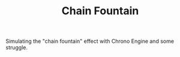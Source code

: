 #+TITLE: Chain Fountain

Simulating the "chain fountain" effect with Chrono Engine and some struggle.

[[./chain.gif]]


